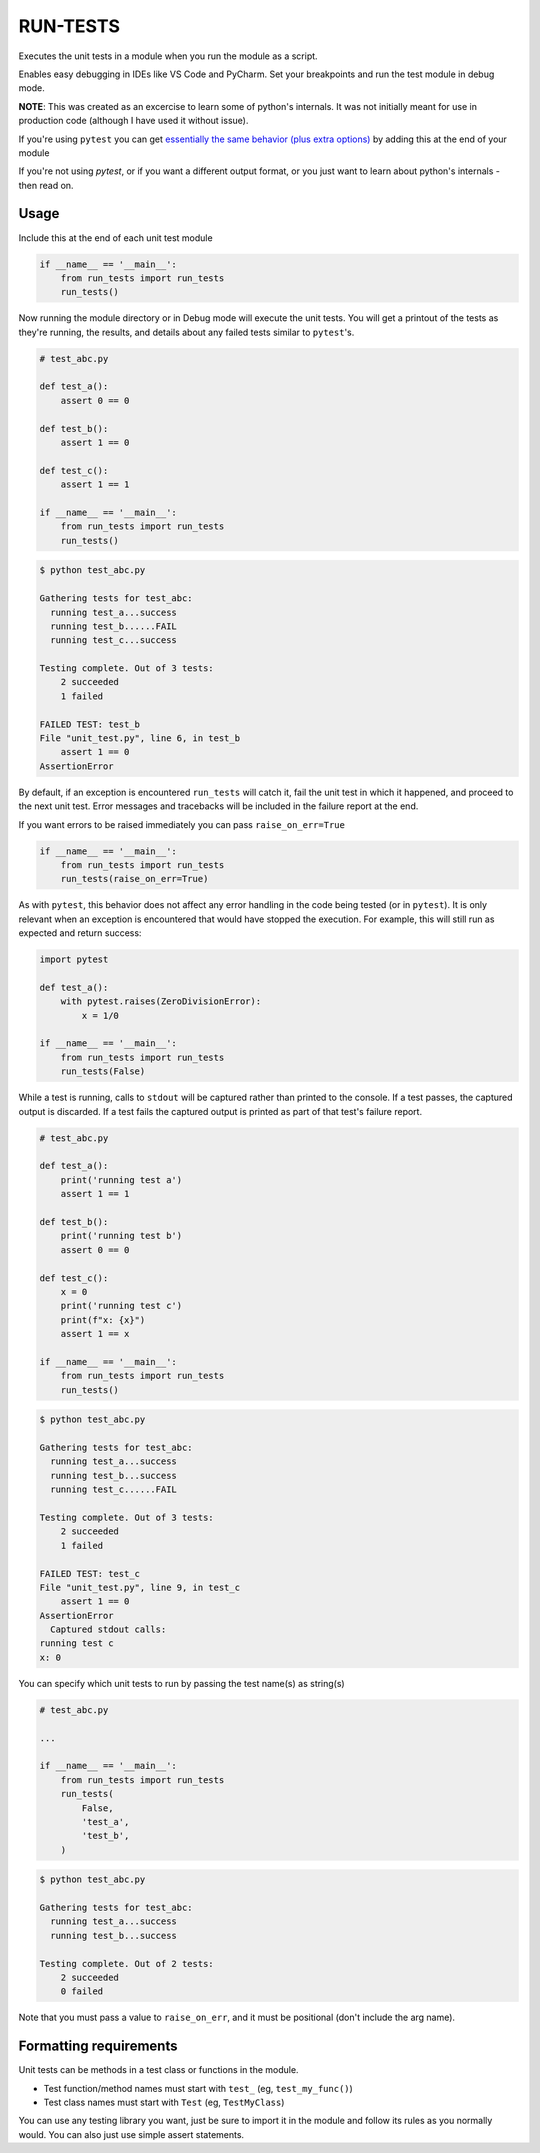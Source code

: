
RUN-TESTS
=========

Executes the unit tests in a module when you run the module as a script.

Enables easy debugging in IDEs like VS Code and PyCharm. Set your breakpoints and run the test module in debug mode.

**NOTE**: This was created as an excercise to learn some of python's internals. It was not initially meant for use in production code (although I have used it without issue). 

If you're using ``pytest`` you can get `essentially the same behavior (plus extra options)`_ by adding this at the end of your module

.. _essentially the same behavior (plus extra options): https://docs.pytest.org/en/7.1.x/how-to/usage.html#calling-pytest-from-python-code

.. code-block:: python
    import pytest 

    # your unit tests here

    if __name__ == '__main__':
        pytest.main([__file__])

If you're not using `pytest`, or if you want a different output format, or you just want to learn about python's internals - then read on.


Usage
-----

Include this at the end of each unit test module

.. code-block:: python

    if __name__ == '__main__':
        from run_tests import run_tests
        run_tests()


Now running the module directory or in Debug mode will execute the unit tests. You will get a printout of the tests as they're running, the results, and details about any failed tests similar to ``pytest``'s.

.. code-block:: python 

    # test_abc.py

    def test_a():
        assert 0 == 0

    def test_b():
        assert 1 == 0

    def test_c():
        assert 1 == 1

    if __name__ == '__main__':
        from run_tests import run_tests
        run_tests()

.. code-block:: text

    $ python test_abc.py 

    Gathering tests for test_abc:
      running test_a...success
      running test_b......FAIL
      running test_c...success

    Testing complete. Out of 3 tests:
        2 succeeded
        1 failed

    FAILED TEST: test_b
    File "unit_test.py", line 6, in test_b
        assert 1 == 0
    AssertionError  

By default, if an exception is encountered ``run_tests`` will catch it, fail the unit test in which it happened, and proceed to the next unit test. Error messages and tracebacks will be included in the failure report at the end. 

If you want errors to be raised immediately you can pass ``raise_on_err=True``

.. code-block:: python

    if __name__ == '__main__':
        from run_tests import run_tests
        run_tests(raise_on_err=True)

As with ``pytest``, this behavior does not affect any error handling in the code being tested (or in ``pytest``). It is only relevant when an exception is encountered that would have stopped the execution. For example, this will still run as expected and return success:

.. code-block:: python

    import pytest

    def test_a():
        with pytest.raises(ZeroDivisionError):
            x = 1/0 

    if __name__ == '__main__':
        from run_tests import run_tests
        run_tests(False)

While a test is running, calls to ``stdout`` will be captured rather than printed to the console. If a test passes, the captured output is discarded. If a test fails the captured output is printed as part of that test's failure report.

.. code-block:: python 

    # test_abc.py

    def test_a():
        print('running test a')    
        assert 1 == 1

    def test_b():
        print('running test b')
        assert 0 == 0

    def test_c():
        x = 0
        print('running test c')
        print(f"x: {x}")
        assert 1 == x

    if __name__ == '__main__':
        from run_tests import run_tests
        run_tests()

.. code-block:: text

    $ python test_abc.py 

    Gathering tests for test_abc:
      running test_a...success
      running test_b...success
      running test_c......FAIL

    Testing complete. Out of 3 tests:
        2 succeeded
        1 failed

    FAILED TEST: test_c
    File "unit_test.py", line 9, in test_c
        assert 1 == 0
    AssertionError  
      Captured stdout calls:
    running test c
    x: 0

You can specify which unit tests to run by passing the test name(s) as string(s)

.. code-block:: python

    # test_abc.py

    ...

    if __name__ == '__main__':
        from run_tests import run_tests
        run_tests(
            False,
            'test_a',
            'test_b',
        )   

.. code-block:: text

    $ python test_abc.py 

    Gathering tests for test_abc:
      running test_a...success
      running test_b...success

    Testing complete. Out of 2 tests:
        2 succeeded
        0 failed

Note that you must pass a value to ``raise_on_err``, and it must be positional (don't include the arg name).


Formatting requirements
-----------------------

Unit tests can be methods in a test class or functions in the module.

- Test function/method names must start with ``test_`` (eg, ``test_my_func()``)
- Test class names must start with ``Test`` (eg, ``TestMyClass``)

You can use any testing library you want, just be sure to import it in the module and follow its rules as you normally would. You can also just use simple assert statements. 
